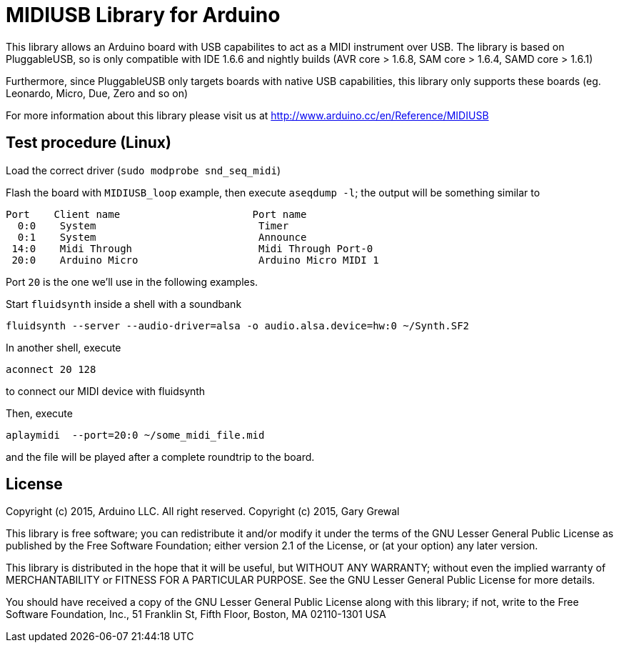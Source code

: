 = MIDIUSB Library for Arduino =

This library allows an Arduino board with USB capabilites to act as a MIDI instrument over USB. The library is based on PluggableUSB, so is only compatible with IDE 1.6.6 and nightly builds (AVR core > 1.6.8, SAM core > 1.6.4, SAMD core > 1.6.1)

Furthermore, since PluggableUSB only targets boards with native USB capabilities, this library only supports these boards (eg. Leonardo, Micro, Due, Zero and so on)

For more information about this library please visit us at
http://www.arduino.cc/en/Reference/MIDIUSB

== Test procedure (Linux) ==

Load the correct driver (`sudo modprobe snd_seq_midi`)

Flash the board with `MIDIUSB_loop` example, then execute `aseqdump -l`; the output will be something similar to
```bash
Port    Client name                      Port name
  0:0    System                           Timer
  0:1    System                           Announce
 14:0    Midi Through                     Midi Through Port-0
 20:0    Arduino Micro                    Arduino Micro MIDI 1
```
Port `20` is the one we'll use in the following examples.

Start `fluidsynth` inside a shell with a soundbank 
```bash
fluidsynth --server --audio-driver=alsa -o audio.alsa.device=hw:0 ~/Synth.SF2
```

In another shell, execute 
```bash
aconnect 20 128
```
to connect our MIDI device with fluidsynth

Then, execute
```bash
aplaymidi  --port=20:0 ~/some_midi_file.mid
```
and the file will be played after a complete roundtrip to the board.

== License ==

Copyright (c) 2015, Arduino LLC. All right reserved.
Copyright (c) 2015, Gary Grewal

This library is free software; you can redistribute it and/or
modify it under the terms of the GNU Lesser General Public
License as published by the Free Software Foundation; either
version 2.1 of the License, or (at your option) any later version.

This library is distributed in the hope that it will be useful,
but WITHOUT ANY WARRANTY; without even the implied warranty of
MERCHANTABILITY or FITNESS FOR A PARTICULAR PURPOSE. See the GNU
Lesser General Public License for more details.

You should have received a copy of the GNU Lesser General Public
License along with this library; if not, write to the Free Software
Foundation, Inc., 51 Franklin St, Fifth Floor, Boston, MA 02110-1301 USA
